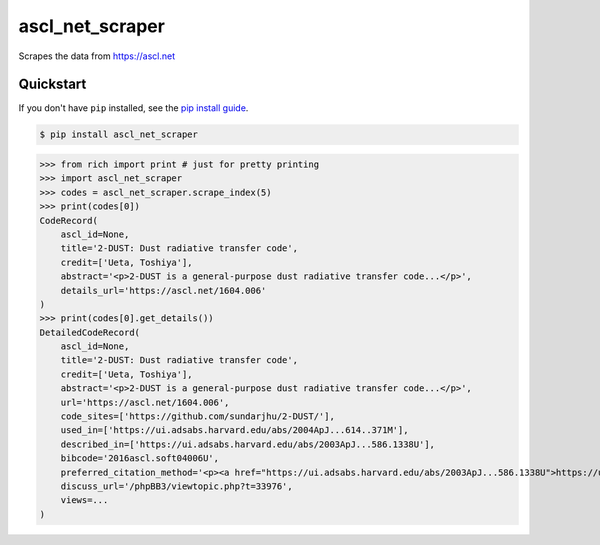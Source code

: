 ==========================
ascl_net_scraper
==========================

.. image:: https://img.shields.io/pypi/v/ascl_net_scraper
   :alt: PyPI Package
   :target: https://pypi.org/project/ascl_net_scraper
.. image:: https://img.shields.io/pypi/dm/ascl_net_scraper
   :alt: PyPI Downloads
   :target: https://pypi.org/project/ascl_net_scraper
.. image:: https://img.shields.io/pypi/l/ascl_net_scraper
   :alt: PyPI License
.. image:: https://img.shields.io/pypi/pyversions/ascl_net_scraper
   :alt: Python Versions
.. image:: https://img.shields.io/github/stars/charmoniumQ/ascl_net_scraper?style=social
   :alt: GitHub stars
   :target: https://github.com/charmoniumQ/ascl_net_scraper
.. image:: https://github.com/charmoniumQ/ascl_net_scraper/actions/workflows/main.yaml/badge.svg
   :alt: CI status
   :target: https://github.com/charmoniumQ/ascl_net_scraper/actions/workflows/main.yaml
.. image:: https://img.shields.io/github/last-commit/charmoniumQ/charmonium.determ_hash
   :alt: GitHub last commit
   :target: https://github.com/charmoniumQ/ascl_net_scraper/commits
.. image:: https://img.shields.io/librariesio/sourcerank/pypi/ascl_net_scraper
   :alt: libraries.io sourcerank
   :target: https://libraries.io/pypi/ascl_net_scraper
.. image:: https://img.shields.io/badge/docs-yes-success
   :alt: Documentation link
.. image:: http://www.mypy-lang.org/static/mypy_badge.svg
   :target: https://mypy.readthedocs.io/en/stable/
   :alt: Checked with Mypy
.. image:: https://img.shields.io/badge/code%20style-black-000000.svg
   :target: https://github.com/psf/black
   :alt: Code style: black

Scrapes the data from https://ascl.net

----------
Quickstart
----------

If you don't have ``pip`` installed, see the `pip install
guide`_.

.. _`pip install guide`: https://pip.pypa.io/en/latest/installing/

.. code-block:: console

    $ pip install ascl_net_scraper

>>> from rich import print # just for pretty printing
>>> import ascl_net_scraper
>>> codes = ascl_net_scraper.scrape_index(5)
>>> print(codes[0])
CodeRecord(
    ascl_id=None,
    title='2-DUST: Dust radiative transfer code',
    credit=['Ueta, Toshiya'],
    abstract='<p>2-DUST is a general-purpose dust radiative transfer code...</p>',
    details_url='https://ascl.net/1604.006'
)
>>> print(codes[0].get_details())
DetailedCodeRecord(
    ascl_id=None,
    title='2-DUST: Dust radiative transfer code',
    credit=['Ueta, Toshiya'],
    abstract='<p>2-DUST is a general-purpose dust radiative transfer code...</p>',
    url='https://ascl.net/1604.006',
    code_sites=['https://github.com/sundarjhu/2-DUST/'],
    used_in=['https://ui.adsabs.harvard.edu/abs/2004ApJ...614..371M'],
    described_in=['https://ui.adsabs.harvard.edu/abs/2003ApJ...586.1338U'],
    bibcode='2016ascl.soft04006U',
    preferred_citation_method='<p><a href="https://ui.adsabs.harvard.edu/abs/2003ApJ...586.1338U">https://ui.adsabs.harvard.edu/abs/2003ApJ...586.1338U</a></p>',
    discuss_url='/phpBB3/viewtopic.php?t=33976',
    views=...
)
